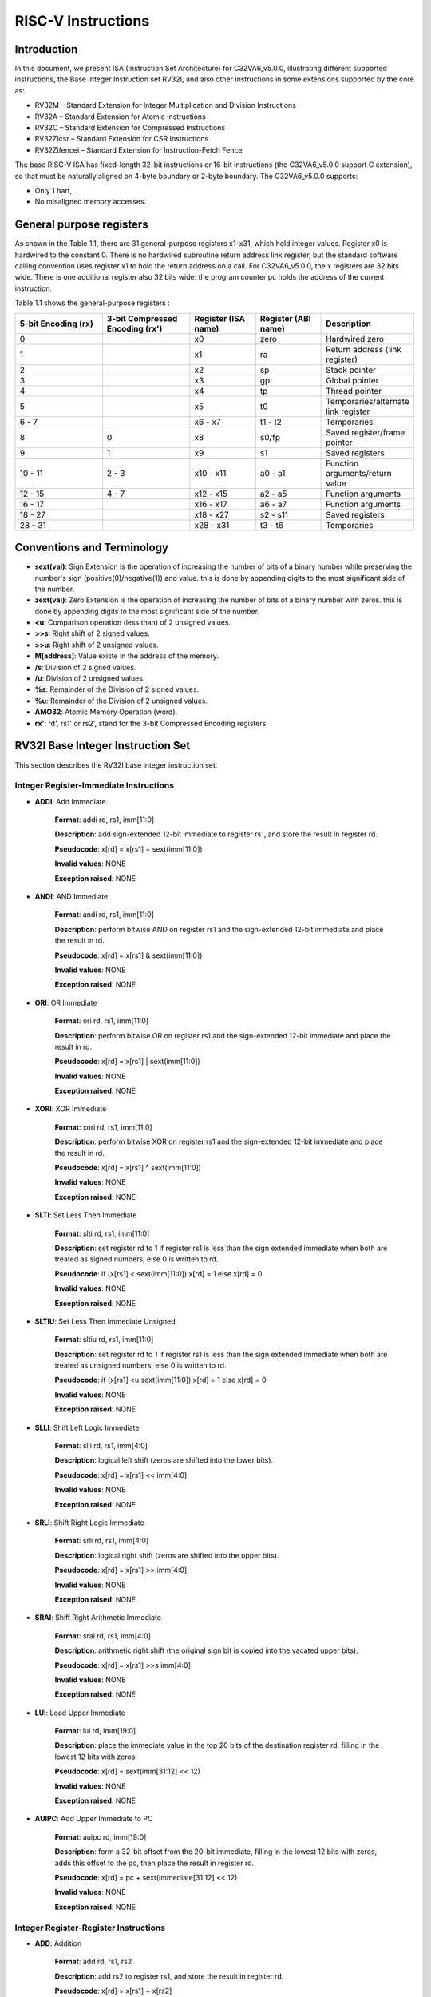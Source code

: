 ﻿..
   Copyright (c) 2023 OpenHW Group
   Copyright (c) 2023 Thales DIS design services SAS

   SPDX-License-Identifier: Apache-2.0 WITH SHL-2.1

.. Level 1
   =======

   Level 2
   -------

   Level 3
   ~~~~~~~

   Level 4
   ^^^^^^^

.. _cva6_riscv_instructions:

RISC-V Instructions
===================

Introduction
------------------

In this document, we present ISA (Instruction Set Architecture) for C32VA6_v5.0.0, illustrating different supported instructions, the Base Integer Instruction set RV32I, and also other instructions in some extensions supported by the core as:

* RV32M        – Standard Extension for Integer Multiplication and Division Instructions
* RV32A        – Standard Extension for Atomic Instructions
* RV32C        – Standard Extension for Compressed Instructions
* RV32Zicsr    – Standard Extension for CSR Instructions
* RV32Zifencei – Standard Extension for Instruction-Fetch Fence

The base RISC-V ISA has fixed-length 32-bit instructions or 16-bit instructions (the C32VA6_v5.0.0 support C extension), so that must be naturally aligned on 4-byte boundary or 2-byte boundary.
The C32VA6_v5.0.0 supports:

* Only 1 hart,
* No misaligned memory accesses.

General purpose registers
--------------------------

As shown in the Table 1.1, there are 31 general-purpose registers x1–x31, which hold integer values. Register x0 is hardwired to the constant 0. There is no hardwired subroutine return address link register, but the standard software calling convention uses register x1 to hold the return address on a call. For C32VA6_v5.0.0, the x registers are 32 bits wide. There is one additional register also 32 bits wide: the program counter pc holds the address of the current instruction.

Table 1.1 shows the general-purpose registers :

.. list-table::
   :widths: 20 20 15 15 20
   :header-rows: 1

   * - **5-bit Encoding (rx)**
     - **3-bit Compressed Encoding (rx')**
     - **Register (ISA name)**
     - **Register (ABI name)**
     - **Description**
   * - 0
     -
     - x0
     - zero
     - Hardwired zero
   * - 1
     -
     - x1
     - ra
     - Return address (link register)
   * - 2
     -
     - x2
     - sp
     - Stack pointer
   * - 3
     -
     - x3
     - gp
     - Global pointer
   * - 4
     -
     - x4
     - tp
     - Thread pointer
   * - 5
     -
     - x5
     - t0
     - Temporaries/alternate link register
   * - 6 - 7
     -
     - x6 - x7
     - t1 - t2
     - Temporaries
   * - 8
     - 0
     - x8
     - s0/fp
     - Saved register/frame pointer
   * - 9
     - 1
     - x9
     - s1
     - Saved registers
   * - 10 - 11
     - 2 - 3
     - x10 - x11
     - a0 - a1
     - Function arguments/return value
   * - 12 - 15
     - 4 - 7
     - x12 - x15
     - a2 - a5
     - Function arguments
   * - 16 - 17
     -
     - x16 - x17
     - a6 - a7
     - Function arguments
   * - 18 - 27
     -
     - x18 - x27
     - s2 - s11
     - Saved registers
   * - 28 - 31
     -
     - x28 - x31
     - t3 - t6
     - Temporaries

Conventions and Terminology
-----------------------------

- **sext(val)**: Sign Extension is the operation of increasing the number of bits of a binary number while preserving the number's sign (positive(0)/negative(1)) and value. this is done by appending digits to the most significant side of the number.

- **zext(val)**: Zero Extension is the operation of increasing the number of bits of a binary number with zeros. this is done by appending digits to the most significant side of the number.

- **<u**: Comparison operation (less than) of 2 unsigned values.

- **>>s**: Right shift of 2 signed values.

- **>>u**: Right shift of 2 unsigned values.

- **M[address]**: Value existe in the address of the memory.

- **/s**: Division of 2 signed values.

- **/u**: Division of 2 unsigned values.

- **%s**: Remainder of the Division of 2 signed values.

- **%u**: Remainder of the Division of 2 unsigned values.

- **AMO32**: Atomic Memory Operation (word).

- **rx'**: rd', rs1' or rs2', stand for the 3-bit Compressed Encoding registers.

RV32I Base Integer Instruction Set
-----------------------------------

This section describes the RV32I base integer instruction set.

Integer Register-Immediate Instructions
^^^^^^^^^^^^^^^^^^^^^^^^^^^^^^^^^^^^^^^^

- **ADDI**: Add Immediate

    **Format**: addi rd, rs1, imm[11:0]

    **Description**: add sign-extended 12-bit immediate to register rs1, and store the result in register rd.

    **Pseudocode**: x[rd] = x[rs1] + sext(imm[11:0])

    **Invalid values**: NONE

    **Exception raised**: NONE

- **ANDI**: AND Immediate

    **Format**: andi rd, rs1, imm[11:0]

    **Description**: perform bitwise AND on register rs1 and the sign-extended 12-bit immediate and place the result in rd.

    **Pseudocode**: x[rd] = x[rs1] & sext(imm[11:0])

    **Invalid values**: NONE

    **Exception raised**: NONE

- **ORI**: OR Immediate

    **Format**: ori rd, rs1, imm[11:0]

    **Description**: perform bitwise OR on register rs1 and the sign-extended 12-bit immediate and place the result in rd.

    **Pseudocode**: x[rd] = x[rs1] | sext(imm[11:0])

    **Invalid values**: NONE

    **Exception raised**: NONE

- **XORI**: XOR Immediate

    **Format**: xori rd, rs1, imm[11:0]

    **Description**: perform bitwise XOR on register rs1 and the sign-extended 12-bit immediate and place the result in rd.

    **Pseudocode**: x[rd] = x[rs1] ^ sext(imm[11:0])

    **Invalid values**: NONE

    **Exception raised**: NONE

- **SLTI**: Set Less Then Immediate

    **Format**: slti rd, rs1, imm[11:0]

    **Description**: set register rd to 1 if register rs1 is less than the sign extended immediate when both are treated as signed numbers, else 0 is written to rd.

    **Pseudocode**: if (x[rs1] < sext(imm[11:0]) x[rd] = 1 else x[rd] = 0

    **Invalid values**: NONE

    **Exception raised**: NONE

- **SLTIU**: Set Less Then Immediate Unsigned

    **Format**: sltiu rd, rs1, imm[11:0]

    **Description**: set register rd to 1 if register rs1 is less than the sign extended immediate when both are treated as unsigned numbers, else 0 is written to rd.

    **Pseudocode**: if (x[rs1] <u sext(imm[11:0]) x[rd] = 1 else x[rd] = 0

    **Invalid values**: NONE

    **Exception raised**: NONE

- **SLLI**: Shift Left Logic Immediate

    **Format**: slli rd, rs1, imm[4:0]

    **Description**: logical left shift (zeros are shifted into the lower bits).

    **Pseudocode**: x[rd] = x[rs1] << imm[4:0]

    **Invalid values**: NONE

    **Exception raised**: NONE

- **SRLI**: Shift Right Logic Immediate

    **Format**: srli rd, rs1, imm[4:0]

    **Description**: logical right shift (zeros are shifted into the upper bits).

    **Pseudocode**: x[rd] = x[rs1] >> imm[4:0]

    **Invalid values**: NONE

    **Exception raised**: NONE

- **SRAI**: Shift Right Arithmetic Immediate

    **Format**: srai rd, rs1, imm[4:0]

    **Description**: arithmetic right shift (the original sign bit is copied into the vacated upper bits).

    **Pseudocode**: x[rd] = x[rs1] >>s imm[4:0]

    **Invalid values**: NONE

    **Exception raised**: NONE

- **LUI**: Load Upper Immediate

    **Format**: lui rd, imm[19:0]

    **Description**: place the immediate value in the top 20 bits of the destination register rd, filling in the lowest 12 bits with zeros.

    **Pseudocode**: x[rd] = sext(imm[31:12] << 12)

    **Invalid values**: NONE

    **Exception raised**: NONE

- **AUIPC**: Add Upper Immediate to PC

    **Format**: auipc rd, imm[19:0]

    **Description**: form a 32-bit offset from the 20-bit immediate, filling in the lowest 12 bits with zeros, adds this offset to the pc, then place the result in register rd.

    **Pseudocode**: x[rd] = pc + sext(immediate[31:12] << 12)

    **Invalid values**: NONE

    **Exception raised**: NONE

Integer Register-Register Instructions
^^^^^^^^^^^^^^^^^^^^^^^^^^^^^^^^^^^^^^^

- **ADD**: Addition

    **Format**: add rd, rs1, rs2

    **Description**: add rs2 to register rs1, and store the result in register rd.

    **Pseudocode**: x[rd] = x[rs1] + x[rs2]

    **Invalid values**: NONE

    **Exception raised**: NONE

- **SUB**: Subtraction

    **Format**: sub rd, rs1, rs2

    **Description**: subtract rs2 from register rs1, and store the result in register rd.

    **Pseudocode**: x[rd] = x[rs1] - x[rs2]

    **Invalid values**: NONE

    **Exception raised**: NONE

- **AND**: AND logical operator

    **Format**: and rd, rs1, rs2

    **Description**: perform bitwise AND on register rs1 and rs2 and place the result in rd.

    **Pseudocode**: x[rd] = x[rs1] & x[rs2]

    **Invalid values**: NONE

    **Exception raised**: NONE

- **OR**: OR logical operator

    **Format**: or rd, rs1, rs2

    **Description**: perform bitwise OR on register rs1 and rs2 and place the result in rd.

    **Pseudocode**: x[rd] = x[rs1] | x[rs2]

    **Invalid values**: NONE

    **Exception raised**: NONE

- **XOR**: XOR logical operator

    **Format**: xor rd, rs1, rs2

    **Description**: perform bitwise XOR on register rs1 and rs2 and place the result in rd.

    **Pseudocode**: x[rd] = x[rs1] ^ x[rs2]

    **Invalid values**: NONE

    **Exception raised**: NONE

- **SLT**: Set Less Then

    **Format**: slt rd, rs1, rs2

    **Description**: set register rd to 1 if register rs1 is less than rs2 when both are treated as signed numbers, else 0 is written to rd.

    **Pseudocode**: if (x[rs1] < x[rs2]) x[rd] = 1 else x[rd] = 0

    **Invalid values**: NONE

    **Exception raised**: NONE

- **SLTU**: Set Less Then Unsigned

    **Format**: sltu rd, rs1, rs2

    **Description**: set register rd to 1 if register rs1 is less than rs2 when both are treated as unsigned numbers, else 0 is written to rd.

    **Pseudocode**: if (x[rs1] <u x[rs2]) x[rd] = 1 else x[rd] = 0

    **Invalid values**: NONE

    **Exception raised**: NONE

- **SLL**: Shift Left Logic

    **Format**: sll rd, rs1, rs2

    **Description**: logical left shift (zeros are shifted into the lower bits).

    **Pseudocode**: x[rd] = x[rs1] << x[rs2]

    **Invalid values**: NONE

    **Exception raised**: NONE

- **SRL**: Shift Right Logic

    **Format**: srl rd, rs1, rs2

    **Description**: logical right shift (zeros are shifted into the upper bits).

    **Pseudocode**: x[rd] = x[rs1] >> x[rs2]

    **Invalid values**: NONE

    **Exception raised**: NONE

- **SRA**: Shift Right Arithmetic

    **Format**: sra rd, rs1, rs2

    **Description**: arithmetic right shift (the original sign bit is copied into the vacated upper bits).

    **Pseudocode**: x[rd] = x[rs1] >>s x[rs2]

    **Invalid values**: NONE

    **Exception raised**: NONE

Control Transfer Instructions
^^^^^^^^^^^^^^^^^^^^^^^^^^^^^^

**Unconditional Jumps**

- **JAL**: Jump and Link

    **Format**: jal rd, imm[20:1]

    **Description**: offset is sign-extended and added to the pc to form the jump target address (pc is calculated using signed arithmetic), then setting the least-significant bit of the result to zero, and store the address of instruction following the jump (pc+4) into register rd.

    **Pseudocode**: x[rd] = pc+4; pc += sext(imm[20:1])

    **Invalid values**: NONE

    **Exception raised**: jumps to an unaligned address (4-byte or 2-byte boundary) will usually raise an exception.

- **JALR**: Jump and Link Register

    **Format**: jalr rd, rs1, imm[11:0]

    **Description**: target address is obtained by adding the 12-bit signed immediate to the register rs1 (pc is calculated using signed arithmetic), then setting the least-significant bit of the result to zero, and store the address of instruction following the jump (pc+4) into register rd.

    **Pseudocode**: t = pc+4; pc = (x[rs1]+sext(imm[11:0]))&∼1 ; x[rd] = t

    **Invalid values**: NONE

    **Exception raised**: jumps to an unaligned address (4-byte or 2-byte boundary) will usually raise an exception.

**Conditional Branches**

- **BEQ**: Branch Equal

    **Format**: beq rs1, rs2, imm[12:1]

    **Description**: takes the branch (pc is calculated using signed arithmetic) if registers rs1 and rs2 are equal.

    **Invalid values**: NONE

    **Pseudocode**: if (x[rs1] == x[rs2]) pc += sext({imm[12:1], 1’b0}) else pc += 4

    **Exception raised**: no instruction fetch misaligned exception is generated for a conditional branch that is not taken. An Instruction address misaligned exception is raised if the target address is not aligned on 4-byte or 2-byte boundary, because the core supports compressed instructions.

- **BNE**: Branch Not Equal

    **Format**: bne rs1, rs2, imm[12:1]

    **Description**: takes the branch (pc is calculated using signed arithmetic) if registers rs1 and rs2 are not equal.

    **Invalid values**: NONE

    **Pseudocode**: if (x[rs1] != x[rs2]) pc += sext({imm[12:1], 1’b0}) else pc += 4

    **Exception raised**: no instruction fetch misaligned exception is generated for a conditional branch that is not taken. An Instruction address misaligned exception is raised if the target address is not aligned on 4-byte or 2-byte boundary, because the core supports compressed instructions.

- **BLT**: Branch Less Than

    **Format**: blt rs1, rs2, imm[12:1]

    **Description**: takes the branch (pc is calculated using signed arithmetic) if registers rs1 less than rs2 (using signed comparison).

    **Invalid values**: NONE

    **Pseudocode**: if (x[rs1] < x[rs2]) pc += sext({imm[12:1], 1’b0}) else pc += 4

    **Exception raised**: no instruction fetch misaligned exception is generated for a conditional branch that is not taken. An Instruction address misaligned exception is raised if the target address is not aligned on 4-byte or 2-byte boundary, because the core supports compressed instructions.

- **BLTU**: Branch Less Than Unsigned

    **Format**: bltu rs1, rs2, imm[12:1]

    **Description**: takes the branch (pc is calculated using signed arithmetic) if registers rs1 less than rs2 (using unsigned comparison).

    **Invalid values**: NONE

    **Pseudocode**: if (x[rs1] <u x[rs2]) pc += sext({imm[12:1], 1’b0}) else pc += 4

    **Exception raised**: no instruction fetch misaligned exception is generated for a conditional branch that is not taken. An Instruction address misaligned exception is raised if the target address is not aligned on 4-byte or 2-byte boundary, because the core supports compressed instructions.

- **BGE**: Branch Greater or Equal

    **Format**: bge rs1, rs2, imm[12:1]

    **Description**: takes the branch (pc is calculated using signed arithmetic) if registers rs1 is greater than or equal rs2 (using signed comparison).

    **Pseudocode**: if (x[rs1] >= x[rs2]) pc += sext({imm[12:1], 1’b0}) else pc += 4

    **Invalid values**: NONE

    **Exception raised**: no instruction fetch misaligned exception is generated for a conditional branch that is not taken. An Instruction address misaligned exception is raised if the target address is not aligned on 4-byte or 2-byte boundary, because the core supports compressed instructions.

- **BGEU**: Branch Greater or Equal Unsigned

    **Format**: bgeu rs1, rs2, imm[12:1]

    **Description**: takes the branch (pc is calculated using signed arithmetic) if registers rs1 is greater than or equal rs2 (using unsigned comparison).

    **Invalid values**: NONE

    **Pseudocode**: if (x[rs1] >=u x[rs2]) pc += sext({imm[12:1], 1’b0}) else pc += 4

    **Exception raised**: no instruction fetch misaligned exception is generated for a conditional branch that is not taken. An Instruction address misaligned exception is raised if the target address is not aligned on 4-byte or 2-byte boundary, because the core supports compressed instructions.

Load and Store Instructions
^^^^^^^^^^^^^^^^^^^^^^^^^^^^^^

- **LB**: Load Byte

    **Format**: lb rd, imm(rs1)

    **Description**: loads a 8-bit value from memory, then sign-extends to 32-bit before storing in rd (rd is calculated using signed arithmetic), the effective address is obtained by adding register rs1 to the sign-extended 12-bit offset.

    **Pseudocode**: x[rd] = sext(M[x[rs1] + sext(imm[11:0])][7:0])

    **Invalid values**: NONE

    **Exception raised**: loads with a destination of x0 must still raise any exceptions and action any other side effects even though the load value is discarded.

- **LH**: Load Halfword

    **Format**: lh rd, imm(rs1)

    **Description**: loads a 16-bit value from memory, then sign-extends to 32-bit before storing in rd (rd is calculated using signed arithmetic), the effective address is obtained by adding register rs1 to the sign-extended 12-bit offset.

    **Pseudocode**: x[rd] = sext(M[x[rs1] + sext(imm[11:0])][15:0])

    **Invalid values**: NONE

    **Exception raised**: loads with a destination of x0 must still raise any exceptions and action any other side effects even though the load value is discarded, also an exception is raised if the memory address isn't aligned (2-byte boundary).

- **LW**: Load Word

    **Format**: lw rd, imm(rs1)

    **Description**: loads a 32-bit value from memory, then storing in rd (rd is calculated using signed arithmetic). The effective address is obtained by adding register rs1 to the sign-extended 12-bit offset.

    **Invalid values**: NONE

    **Pseudocode**: x[rd] = sext(M[x[rs1] + sext(imm[11:0])][31:0])

    **Exception raised**: loads with a destination of x0 must still raise any exceptions and action any other side effects even though the load value is discarded, also an exception is raised if the memory address isn't aligned (4-byte boundary).

- **LBU**: Load Byte Unsigned

    **Format**: lbu rd, imm(rs1)

    **Description**: loads a 8-bit value from memory, then zero-extends to 32-bit before storing in rd (rd is calculated using unsigned arithmetic), the effective address is obtained by adding register rs1 to the sign-extended 12-bit offset.

    **Pseudocode**: x[rd] = zext(M[x[rs1] + sext(imm[11:0])][7:0])

    **Invalid values**: NONE

    **Exception raised**: loads with a destination of x0 must still raise any exceptions and action any other side effects even though the load value is discarded.

- **LHU**: Load Halfword Unsigned

    **Format**: lhu rd, imm(rs1)

    **Description**: loads a 16-bit value from memory, then zero-extends to 32-bit before storing in rd (rd is calculated using unsigned arithmetic), the effective address is obtained by adding register rs1 to the sign-extended 12-bit offset.

    **Pseudocode**: x[rd] = zext(M[x[rs1] + sext(imm[11:0])][15:0])

    **Invalid values**: NONE

    **Exception raised**: loads with a destination of x0 must still raise any exceptions and action any other side effects even though the load value is discarded, also an exception is raised if the memory address isn't aligned (2-byte boundary).

- **SB**: Store Byte

    **Format**: sb rs2, imm(rs1)

    **Description**: stores a 8-bit value from the low bits of register rs2 to memory, the effective address is obtained by adding register rs1 to the sign-extended 12-bit offset.

    **Pseudocode**: M[x[rs1] + sext(imm[11:0])][7:0] = x[rs2][7:0]

    **Invalid values**: NONE

    **Exception raised**: NONE

- **SH**: Store Halfword

    **Format**: sh rs2, imm(rs1)

    **Description**: stores a 16-bit value from the low bits of register rs2 to memory, the effective address is obtained by adding register rs1 to the sign-extended 12-bit offset.

    **Pseudocode**: M[x[rs1] + sext(imm[11:0])][15:0] = x[rs2][15:0]

    **Invalid values**: NONE

    **Exception raised**: an exception is raised if the memory address isn't aligned (2-byte boundary).

- **SW**: Store Word

    **Format**: sw rs2, imm(rs1)

    **Description**: stores a 32-bit value from register rs2 to memory, the effective address is obtained by adding register rs1 to the sign-extended 12-bit offset.

    **Pseudocode**: M[x[rs1] + sext(imm[11:0])][31:0] = x[rs2][31:0]

    **Invalid values**: NONE

    **Exception raised**: an exception is raised if the memory address isn't aligned (4-byte boundary).

Memory Ordering
^^^^^^^^^^^^^^^^^^

- **FENCE**: Fence Instruction

    **Format**: fence pre, succ

    **Description**: order device I/O and memory accesses as viewed by other RISC-V harts and external devices or coprocessors. Any combination of device input (I), device output (O), memory reads (R), and memory writes (W) may be ordered with respect to any combination of the same. Informally, no other RISC-V hart or external device can observe any operation in the successor set following a FENCE before any operation in the predecessor set preceding the FENCE, as the core support 1 hart, the fence instruction has no effect so we can considerate it as a nop instruction.

    **Pseudocode**: No operation (nop)

    **Invalid values**: NONE

    **Exception raised**: NONE

Environment Call and Breakpoints
^^^^^^^^^^^^^^^^^^^^^^^^^^^^^^^^^

- **ECALL**: Environment Call

    **Format**: ecall

    **Description**: make a request to the supporting execution environment, which is usually an operating system. The ABI for the system will define how parameters for the environment request are passed, but usually these will be in defined locations in the integer register file.

    **Pseudocode**: RaiseException(EnvironmentCall)

    **Invalid values**: NONE

    **Exception raised**: Raise an Environment Call exception.

- **EBREAK**:Environment Break

    **Format**: ebreak

    **Description**: cause control to be transferred back to a debugging environment.

    **Pseudocode**: RaiseException(Breakpoint)

    **Invalid values**: NONE

    **Exception raised**: Raise a Breakpoint exception.

RV32M Multiplication and Division Instructions
------------------------------------------------------

This chapter describes the standard integer multiplication and division instruction extension, which
is named “M” and contains instructions that multiply or divide values held in two integer registers.

Multiplication Operations
^^^^^^^^^^^^^^^^^^^^^^^^^^^^^^^^^

- **MUL**: Multiplication

    **Format**: mul rd, rs1, rs2

    **Description**: performs a 32-bit × 32-bit multiplication and places the lower 32 bits in the destination register (Both rs1 and rs2 treated as signed numbers).

    **Pseudocode**: x[rd] = x[rs1] * x[rs2]

    **Invalid values**: NONE

    **Exception raised**: NONE

- **MULH**: Multiplication Higher

    **Format**: mulh rd, rs1, rs2

    **Description**: performs a 32-bit × 32-bit multiplication and places the upper 32 bits in the destination register of the 64-bit product (Both rs1 and rs2 treated as signed numbers).

    **Pseudocode**: x[rd] = (x[rs1] s*s x[rs2]) >>s 32

    **Invalid values**: NONE

    **Exception raised**: NONE

- **MULHU**: Multiplication Higher Unsigned

    **Format**: mulhu rd, rs1, rs2

    **Description**: performs a 32-bit × 32-bit multiplication and places the upper 32 bits in the destination register of the 64-bit product (Both rs1 and rs2 treated as unsigned numbers).

    **Pseudocode**: x[rd] = (x[rs1] u*u x[rs2]) >>u 32

    **Invalid values**: NONE

    **Exception raised**: NONE

- **MULHSU**: Multiplication Higher Signed Unsigned

    **Format**: mulhsu rd, rs1, rs2

    **Description**: performs a 32-bit × 32-bit multiplication and places the upper 32 bits in the destination register of the 64-bit product (rs1 treated as signed number, rs2 treated as unsigned number).

    **Pseudocode**: x[rd] = (x[rs1] s*u x[rs2]) >>s 32

    **Invalid values**: NONE

    **Exception raised**: NONE

Division Operations
^^^^^^^^^^^^^^^^^^^^^^^^^^^^^^^^^

- **DIV**: Division

    **Format**: div rd, rs1, rs2

    **Description**: perform signed integer division of 32 bits by 32 bits (rounding towards zero).

    **Pseudocode**: x[rd] = x[rs1] /s x[rs2]

    **Invalid values**: NONE

    **Exception raised**: NONE

- **DIVU**: Division Unsigned

    **Format**: divu rd, rs1, rs2

    **Description**: perform unsigned integer division of 32 bits by 32 bits (rounding towards zero).

    **Pseudocode**: x[rd] = x[rs1] /u x[rs2]

    **Invalid values**: NONE

    **Exception raised**: NONE

- **REM**: Remain

    **Format**: rem rd, rs1, rs2

    **Description**: provide the remainder of the corresponding division operation DIV (the sign of rd equals the sign of rs1).

    **Pseudocode**: x[rd] = x[rs1] %s x[rs2]

    **Invalid values**: NONE

    **Exception raised**: NONE

- **REMU**: Remain Unsigned

    **Format**: rem rd, rs1, rs2

    **Description**: provide the remainder of the corresponding division operation DIVU.

    **Pseudocode**: x[rd] = x[rs1] %u x[rs2]

    **Invalid values**: NONE

    **Exception raised**: NONE


RV32A Atomic Instructions
--------------------------------

The standard atomic instruction extension is denoted by instruction subset name “A”, and contains instructions that atomically read-modify-write memory to support synchronization between
multiple RISC-V harts running in the same memory space. The two forms of atomic instruction
provided are load-reserved/store-conditional instructions and atomic fetch-and-op memory instructions. Both types of atomic instruction support various memory consistency orderings including
unordered, acquire, release, and sequentially consistent semantics.

Load-Reserved/Store-Conditional Instructions
^^^^^^^^^^^^^^^^^^^^^^^^^^^^^^^^^^^^^^^^^^^^^

- **LR.W**: Load-Reserved Word

    **Format**: lr.w rd, (rs1)

    **Description**: LR loads a word from the address in rs1, places the sign-extended value in rd, and registers a reservation on the memory address.

    **Pseudocode**: x[rd] = LoadReserved32(M[x[rs1]])

    **Invalid values**: NONE

    **Exception raised**: If the address is not naturally aligned (4-byte boundary), a Load/AMO address misaligned exception will be generated.

- **SC.W**: Store-Conditional Word

    **Format**: sc.w rd, rs2, (rs1)

    **Description**: SC writes a word in rs2 to the address in rs1, provided a valid reservation still exists on that address. SC writes zero to rd on success or a nonzero code on failure.

    **Pseudocode**: x[rd] = StoreConditional32(M[x[rs1]], x[rs2])

    **Invalid values**: NONE

    **Exception raised**: If the address is not naturally aligned (4-byte boundary), a Store/AMO address misaligned exception will be generated.

Atomic Memory Operations
^^^^^^^^^^^^^^^^^^^^^^^^^^

- **AMOADD.W**: Atomic Memory Operation: Add Word

    **Format**: amoadd.w rd, rs2, (rs1)

    **Description**: AMOADD.W atomically loads a data value from the address in rs1, places the value into register rd, then adds the loaded value and the original value in rs2, then stores the result back to the address in rs1.

    **Pseudocode**: x[rd] = AMO32(M[x[rs1]] + x[rs2])

    **Invalid values**: NONE

    **Exception raised**: If the address is not naturally aligned (4-byte boundary), a misaligned address exception will be generated.

- **AMOAND.W**: Atomic Memory Operation: And Word

    **Format**: amoand.w rd, rs2, (rs1)

    **Description**: AMOAND.W atomically loads a data value from the address in rs1, places the value into register rd, then performs an AND between the loaded value and the original value in rs2, then stores the result back to the address in rs1.

    **Pseudocode**: x[rd] = AMO32(M[x[rs1]] & x[rs2])

    **Invalid values**: NONE

    **Exception raised**: If the address is not naturally aligned (4-byte boundary), a misaligned address exception will be generated.

- **AMOOR.W**: Atomic Memory Operation: Or Word

    **Format**: amoor.w rd, rs2, (rs1)

    **Description**: AMOOR.W atomically loads a data value from the address in rs1, places the value into register rd, then performs an OR between the loaded value and the original value in rs2, then stores the result back to the address in rs1.

    **Pseudocode**: x[rd] = AMO32(M[x[rs1]] | x[rs2])

    **Invalid values**: NONE

    **Exception raised**: If the address is not naturally aligned (4-byte boundary), a misaligned address exception will be generated.

- **AMOXOR.W**: Atomic Memory Operation: Xor Word

    **Format**: amoxor.w rd, rs2, (rs1)

    **Description**: AMOXOR.W atomically loads a data value from the address in rs1, places the value into register rd, then performs a XOR between the loaded value and the original value in rs2, then stores the result back to the address in rs1.

    **Pseudocode**: x[rd] = AMO32(M[x[rs1]] ^ x[rs2])

    **Invalid values**: NONE

    **Exception raised**: If the address is not naturally aligned (4-byte boundary), a misaligned address exception will be generated.

- **AMOSWAP.W**: Atomic Memory Operation: Swap Word

    **Format**: amoswap.w rd, rs2, (rs1)

    **Description**: AMOSWAP.W atomically loads a data value from the address in rs1, places the value into register rd, then performs a SWAP between the loaded value and the original value in rs2, then stores the result back to the address in rs1.

    **Pseudocode**: x[rd] = AMO32(M[x[rs1]] SWAP x[rs2])

    **Invalid values**: NONE

    **Exception raised**: If the address is not naturally aligned (4-byte boundary), a misaligned address exception will be generated.

- **AMOMIN.W**: Atomic Memory Operation: Minimum Word

    **Format**: amomin.d rd, rs2, (rs1)

    **Description**: AMOMIN.W atomically loads a data value from the address in rs1, places the value into register rd, then choses the minimum between the loaded value and the original value in rs2, then stores the result back to the address in rs1.

    **Pseudocode**: x[rd] = AMO32(M[x[rs1]] MIN x[rs2])

    **Invalid values**: NONE

    **Exception raised**: If the address is not naturally aligned (4-byte boundary), a misaligned address exception will be generated.

- **AMOMINU.W**: Atomic Memory Operation: Minimum Word, Unsigned

    **Format**: amominu.d rd, rs2, (rs1)

    **Description**: AMOMINU.W atomically loads a data value from the address in rs1, places the value into register rd, then choses the minimum (the values treated as unsigned) between the loaded value and the original value in rs2, then stores the result back to the address in rs1.

    **Pseudocode**: x[rd] = AMO32(M[x[rs1]] MINU x[rs2])

    **Invalid values**: NONE

    **Exception raised**: If the address is not naturally aligned (4-byte boundary), a misaligned address exception will be generated.

- **AMOMAX.W**: Atomic Memory Operation: Maximum Word, Unsigned

    **Format**: amomax.d rd, rs2, (rs1)

    **Description**: AMOMAX.W atomically loads a data value from the address in rs1, places the value into register rd, then choses the maximum between the loaded value and the original value in rs2, then stores the result back to the address in rs1.

    **Pseudocode**: x[rd] = AMO32(M[x[rs1]] MAX x[rs2])

    **Invalid values**: NONE

    **Exception raised**: If the address is not naturally aligned (4-byte boundary), a misaligned address exception will be generated.

- **AMOMAXU.W**: Atomic Memory Operation: Maximum Word, Unsigned

    **Format**: amomaxu.d rd, rs2, (rs1)

    **Description**: AMOMAXU.W atomically loads a data value from the address in rs1, places the value into register rd, then choses the maximum (the values treated as unsigned) between the loaded value and the original value in rs2, then stores the result back to the address in rs1.

    **Pseudocode**: x[rd] = AMO32(M[x[rs1]] MAXU x[rs2])

    **Invalid values**: NONE

    **Exception raised**: If the address is not naturally aligned (4-byte boundary), a misaligned address exception will be generated.

RV32C Compressed Instructions
--------------------------------

RVC uses a simple compression scheme that offers shorter 16-bit versions of common 32-bit RISC-V
instructions when:

    • the immediate or address offset is small;
    • one of the registers is the zero register (x0), the ABI link register (x1), or the ABI stack pointer (x2);
    • the destination register and the first source register are identical;
    • the registers used are the 8 most popular ones.

The C extension is compatible with all other standard instruction extensions. The C extension
allows 16-bit instructions to be freely intermixed with 32-bit instructions, with the latter now able
to start on any 16-bit boundary. With the addition of the C extension, JAL and JALR instructions
will no longer raise an instruction misaligned exception.

Integer Computational Instructions
^^^^^^^^^^^^^^^^^^^^^^^^^^^^^^^^^^^^

- **C.LI**: Compressed Load Immediate

    **Format**: c.li rd, imm[5:0]

    **Description**: loads the sign-extended 6-bit immediate, imm, into register rd.

    **Pseudocode**: x[rd] = sext(imm[5:0])

    **Invalid values**: rd = x0

    **Exception raised**: NONE

- **C.LUI**: Compressed Load Upper Immediate

    **Format**: c.lui rd, nzimm[17:12]

    **Description**: loads the non-zero 6-bit immediate field into bits 17–12 of the destination register, clears the bottom 12 bits, and sign-extends bit 17 into all higher bits of the destination.

    **Pseudocode**: x[rd] = sext(nzimm[17:12] << 12)

    **Invalid values**: rd = x0 & rd = x2 & nzimm = 0

    **Exception raised**: NONE

- **C.ADDI**: Compressed Addition Immediate

    **Format**: c.addi rd, nzimm[5:0]

    **Description**: adds the non-zero sign-extended 6-bit immediate to the value in register rd then writes the result to rd.

    **Pseudocode**: x[rd] = x[rd] + sext(nzimm[5:0])

    **Invalid values**: rd = x0 & nzimm = 0

    **Exception raised**: NONE

- **C.ADDI16SP**: Addition Immediate Scaled by 16, to Stack Pointer

    **Format**: c.addi16sp nzimm[9:4]

    **Description**: adds the non-zero sign-extended 6-bit immediate to the value in the stack pointer (sp=x2), where the immediate is scaled to represent multiples of 16 in the range (-512,496). C.ADDI16SP is used to adjust the stack pointer in procedure prologues and epilogues. C.ADDI16SP shares the opcode with C.LUI, but has a destination field of x2.

    **Pseudocode**: x[2] = x[2] + sext(nzimm[9:4])

    **Invalid values**: rd != x2 & nzimm = 0

    **Exception raised**: NONE

- **C.ADDI4SPN**: Addition Immediate Scaled by 4, to Stack Pointer

    **Format**: c.addi4spn nzimm[9:2]

    **Description**: adds a zero-extended non-zero immediate, scaled by 4, to the stack pointer, x2, and writes the result to rd'. This instruction is used to generate pointers to stack-allocated variables.

    **Pseudocode**: x[8 + rd'] = x[2] + zext(nzimm[9:2])

    **Invalid values**: nzimm = 0

    **Exception raised**: NONE

- **C.SLLI**: Compressed Shift Left Logic Immediate

    **Format**: c.slli rd, uimm[5:0]

    **Description**: performs a logical left shift (zeros are shifted into the lower bits).

    **Pseudocode**: x[rd] = x[rd] << uimm[5:0]

    **Invalid values**: rd = x0 & uimm[5] = 0

    **Exception raised**: NONE

- **C.SRLI**: Compressed Shift Right Logic Immediate

    **Format**: c.srli rd', uimm[5:0]

    **Description**: performs a logical right shift (zeros are shifted into the upper bits).

    **Pseudocode**: x[8 + rd'] = x[8 + rd'] >> uimm[5:0]

    **Invalid values**: uimm[5] = 0

    **Exception raised**: NONE

- **C.SRAI**: Compressed Shift Right Arithmetic Immediate

    **Format**: c.srai rd', uimm[5:0]

    **Description**: performs an arithmetic right shift (sign bits are shifted into the upper bits).

    **Pseudocode**: x[8 + rd'] = x[8 + rd'] >>s uimm[5:0]

    **Invalid values**: uimm[5] = 0

    **Exception raised**: NONE

- **C.ANDI**: Compressed AND Immediate

    **Format**: c.andi rd', imm[5:0]

    **Description**: computes the bitwise AND of the value in register rd', and the sign-extended 6-bit immediate, then writes the result to rd'.

    **Pseudocode**: x[8 + rd'] = x[8 + rd'] & sext(imm[5:0])

    **Invalid values**: NONE

    **Exception raised**: NONE

- **C.ADD**: Compressed Addition

    **Format**: c.add rd, rs2

    **Description**: adds the values in registers rd and rs2 and writes the result to register rd.

    **Pseudocode**: x[rd] = x[rd] + x[rs2]

    **Invalid values**: rd = x0 & rs2 = x0

    **Exception raised**: NONE

- **C.MV**: Move

    **Format**: c.mv rd, rs2

    **Description**: copies the value in register rs2 into register rd.

    **Pseudocode**: x[rd] = x[rs2]

    **Invalid values**: rd = x0 & rs2 = x0

    **Exception raised**: NONE

- **C.AND**: Compressed AND

    **Format**: c.and rd', rs2'

    **Description**: computes the bitwise AND of of the value in register rd', and register rs2', then writes the result to rd'.

    **Pseudocode**: x[8 + rd'] = x[8 + rd'] & x[8 + rs2']

    **Invalid values**: NONE

    **Exception raised**: NONE

- **C.OR**: Compressed OR

    **Format**: c.or rd', rs2'

    **Description**: computes the bitwise OR of of the value in register rd', and register rs2', then writes the result to rd'.

    **Pseudocode**: x[8 + rd'] = x[8 + rd'] | x[8 + rs2']

    **Invalid values**: NONE

    **Exception raised**: NONE

- **C.XOR**: Compressed XOR

    **Format**: c.and rd', rs2'

    **Description**: computes the bitwise XOR of of the value in register rd', and register rs2', then writes the result to rd'.

    **Pseudocode**: x[8 + rd'] = x[8 + rd'] ^ x[8 + rs2']

    **Invalid values**: NONE

    **Exception raised**: NONE

- **C.SUB**: Compressed Subtraction

    **Format**: c.sub rd', rs2'

    **Description**: subtracts the value in registers rs2' from value in rd' and writes the result to register rd'.

    **Pseudocode**: x[8 + rd'] = x[8 + rd'] - x[8 + rs2']

    **Invalid values**: NONE

    **Exception raised**: NONE

- **C.EBREAK**: Compressed Ebreak

    **Format**: c.ebreak

    **Description**: cause control to be transferred back to the debugging environment.

    **Pseudocode**: RaiseException(Breakpoint)

    **Invalid values**: NONE

    **Exception raised**: Raise a Breakpoint exception.

Control Transfer Instructions
^^^^^^^^^^^^^^^^^^^^^^^^^^^^^^^^^^^^

- **C.J**: Compressed Jump

    **Format**: c.j imm[11:1]

    **Description**: performs an unconditional control transfer. The offset is sign-extended and added to the pc to form the jump target address.

    **Pseudocode**: pc += sext(imm[11:1])

    **Invalid values**: NONE

    **Exception raised**: jumps to an unaligned address (4-byte or 2-byte boundary) will usually raise an exception.

- **C.JAL**: Compressed Jump and Link

    **Format**: c.jal imm[11:1]

    **Description**: performs the same operation as C.J, but additionally writes the address of the instruction following the jump (pc+2) to the link register, x1.

    **Pseudocode**: x[1] = pc+2; pc += sext(imm[11:1])

    **Invalid values**: NONE

    **Exception raised**: jumps to an unaligned address (4-byte or 2-byte boundary) will usually raise an exception.

- **C.JR**: Compressed Jump Register

    **Format**: c.jr rs1

    **Description**: performs an unconditional control transfer to the address in register rs1.

    **Pseudocode**: pc = x[rs1]

    **Invalid values**: rs1 = x0

    **Exception raised**: jumps to an unaligned address (4-byte or 2-byte boundary) will usually raise an exception.

- **C.JALR**: Compressed Jump and Link Register

    **Format**: c.jalr rs1

    **Description**: performs the same operation as C.JR, but additionally writes the address of the instruction following the jump (pc+2) to the link register, x1.

    **Pseudocode**: t = pc+2; pc = x[rs1]; x[1] = t

    **Invalid values**: rs1 = x0

    **Exception raised**: jumps to an unaligned address (4-byte or 2-byte boundary) will usually raise an exception.

- **C.BEQZ**: Branch if Equal Zero

    **Format**: c.beqz rs1', imm[8:1]

    **Description**: performs conditional control transfers. The offset is sign-extended and added to the pc to form the branch target address. C.BEQZ takes the branch if the value in register rs1' is zero.

    **Pseudocode**: if (x[8+rs1'] == 0) pc += sext(imm[8:1])

    **Invalid values**: NONE

    **Exception raised**: no instruction fetch misaligned exception is generated for a conditional branch that is not taken. An Instruction address misaligned exception is raised if the target address is not aligned on 4-byte or 2-byte boundary, because the core supports compressed instructions.

- **C.BNEZ**: Branch if Not Equal Zero

    **Format**: c.bnez rs1', imm[8:1]

    **Description**: performs conditional control transfers. The offset is sign-extended and added to the pc to form the branch target address. C.BEQZ takes the branch if the value in register rs1' isn't zero.

    **Pseudocode**: if (x[8+rs1'] != 0) pc += sext(imm[8:1])

    **Invalid values**: NONE

    **Exception raised**: no instruction fetch misaligned exception is generated for a conditional branch that is not taken. An Instruction address misaligned exception is raised if the target address is not aligned on 4-byte or 2-byte boundary, because the core supports compressed instructions.

Load and Store Instructions
^^^^^^^^^^^^^^^^^^^^^^^^^^^^^^^

- **C.LWSP**: Load Word Stack-Pointer

    **Format**: c.lwsp rd, uimm(x2)

    **Description**: loads a 32-bit value from memory into register rd. It computes an effective address by adding the zero-extended offset, scaled by 4, to the stack pointer, x2.

    **Pseudocode**: x[rd] = M[x[2] + zext(uimm[7:2])][31:0]

    **Invalid values**: rd = x0

    **Exception raised**: loads with a destination of x0 must still raise any exceptions, also an exception if the memory address isn't aligned (4-byte boundary).

- **C.SWSP**: Store Word Stack-Pointer

    **Format**: c.swsp rd, uimm(x2)

    **Description**: stores a 32-bit value in register rs2 to memory. It computes an effective address by adding the zero-extended offset, scaled by 4, to the stack pointer, x2.

    **Pseudocode**: M[x[2] + zext(uimm[7:2])][31:0] = x[rs2]

    **Invalid values**: NONE

    **Exception raised**: an exception raised if the memory address isn't aligned (4-byte boundary).

- **C.LW**: Compressed Load Word

    **Format**: c.lw rd', uimm(rs1')

    **Description**: loads a 32-bit value from memory into register rd'. It computes an effective address by adding the zero-extended offset, scaled by 4, to the base address in register rs1'.

    **Pseudocode**: x[8+rd'] = M[x[8+rs1'] + zext(uimm[6:2])][31:0])

    **Invalid values**: NONE

    **Exception raised**: an exception raised if the memory address isn't aligned (4-byte boundary).

- **C.SW**: Compressed Store Word

    **Format**: c.sw rs2', uimm(rs1')

    **Description**: stores a 32-bit value from memory into register rd'. It computes an effective address by adding the zero-extended offset, scaled by 4, to the base address in register rs1'.

    **Pseudocode**: M[x[8+rs1'] + zext(uimm[6:2])][31:0] = x[8+rs2']

    **Invalid values**: NONE

    **Exception raised**: an exception raised if the memory address isn't aligned (4-byte boundary).

RV32Zicsr Control and Status Register Instructions
---------------------------------------------------

All CSR instructions atomically read-modify-write a single CSR, whose CSR specifier is encoded in the 12-bit csr field of the instruction held in bits 31–20. The immediate forms use a 5-bit zero-extended immediate encoded in the rs1 field.

- **CSRRW**: Control and Status Register Read and Write

    **Format**: csrrw rd, csr, rs1

    **Description**: reads the old value of the CSR, zero-extends the value to 32 bits, then writes it to integer register rd, the initial value in rs1 is written to the CSR. If rd=x0, then the instruction shall not read the CSR and shall not cause any of the side-effects that might occur on a CSR read.

    **Pseudocode**: t = CSRs[csr]; CSRs[csr] = x[rs1]; x[rd] = t

    **Invalid values**: NONE

    **Exception raised**: attempts to access a non-existent CSR raise an illegal instruction exception, attempts to access a CSR without appropriate privilege level or to write a read-only register also raise illegal instruction exceptions.

- **CSRRS**: Control and Status Register Read and Set

    **Format**: csrrs rd, csr, rs1

    **Description**: reads the value of the CSR, zero-extends the value to 32 bits, and writes it to integer register rd, the initial value in integer register rs1 is treated as a bit mask that specifies bit positions to be set in the CSR. Any bit that is high in rs1 will cause the corresponding bit to be set in the CSR, if that CSR bit is writable. Other bits in the CSR are unaffected (though CSRs might have side effects when written), if rs1=x0, then the instruction will not write to the CSR at all, and so shall not cause any of the side effects that might otherwise occur on a CSR write, such as raising illegal instruction exceptions on accesses to read-only CSRs.

    **Pseudocode**: t = CSRs[csr]; CSRs[csr] = t | x[rs1]; x[rd] = t

    **Invalid values**: NONE

    **Exception raised**: attempts to access a non-existent CSR raise an illegal instruction exception, attempts to access a CSR without appropriate privilege level or to write a read-only register also raise illegal instruction exceptions.

- **CSRRC**: Control and Status Register Read and Clear

    **Format**: csrrc rd, csr, rs1

    **Description**: reads the value of the CSR, zero-extends the value to 32 bits, and writes it to integer register rd, the initial value in integer register rs1 is treated as a bit mask that specifies bit positions to be cleared in the CSR. Any bit that is high in rs1 will cause the corresponding bit to be set in the CSR, if that CSR bit is writable. Other bits in the CSR are unaffected (though CSRs might have side effects when written), if rs1=x0, then the instruction will not write to the CSR at all, and so shall not cause any of the side effects that might otherwise occur on a CSR write, such as raising illegal instruction exceptions on accesses to read-only CSRs.

    **Pseudocode**: t = CSRs[csr]; CSRs[csr] = t & ∼x[rs1]; x[rd] = t

    **Invalid values**: NONE

    **Exception raised**: attempts to access a non-existent CSR raise an illegal instruction exception, attempts to access a CSR without appropriate privilege level or to write a read-only register also raise illegal instruction exceptions.

- **CSRRWI**: Control and Status Register Read and Write Immediate

    **Format**: csrrwi rd, csr, uimm[4:0]

    **Description**: reads the old value of the CSR, zero-extends the value to 32 bits, then writes it to integer register rd. The zero-extends immediate is written to the CSR. If rd=x0, then the instruction shall not read the CSR and shall not cause any of the side-effects that might occur on a CSR read.

    **Pseudocode**: x[rd] = CSRs[csr]; CSRs[csr] = zext(uimm[4:0])

    **Invalid values**: NONE

    **Exception raised**: attempts to access a non-existent CSR raise an illegal instruction exception, attempts to access a CSR without appropriate privilege level or to write a read-only register also raise illegal instruction exceptions.

- **CSRRSI**: Control and Status Register Read and Set Immediate

    **Format**: csrrsi rd, csr, uimm[4:0]

    **Description**: reads the value of the CSR, zero-extends the value to 32 bits, and writes it to integer register rd. The zero-extends immediate value is treated as a bit mask that specifies bit positions to be set in the CSR. Any bit that is high in zero-extends immediate will cause the corresponding bit to be set in the CSR, if that CSR bit is writable. Other bits in the CSR are unaffected (though CSRs might have side effects when written), if the uimm[4:0] field is zero, then these instructions will not write to the CSR, and shall not cause any of the side effects that might otherwise occur on a CSR write.

    **Pseudocode**: t = CSRs[csr]; CSRs[csr] = t | zext(uimm[4:0]); x[rd] = t

    **Invalid values**: NONE

    **Exception raised**: attempts to access a non-existent CSR raise an illegal instruction exception, attempts to access a CSR without appropriate privilege level or to write a read-only register also raise illegal instruction exceptions.

- **CSRRCI**: Control and Status Register Read and Clear Immediate

    **Format**: csrrci rd, csr, uimm[4:0]

    **Description**: reads the value of the CSR, zero-extends the value to 32 bits, and writes it to integer register rd. The zero-extends immediate value is treated as a bit mask that specifies bit positions to be cleared in the CSR. Any bit that is high in zero-extends immediate will cause the corresponding bit to be set in the CSR, if that CSR bit is writable. Other bits in the CSR are unaffected (though CSRs might have side effects when written), if the uimm[4:0] field is zero, then these instructions will not write to the CSR, and shall not cause any of the side effects that might otherwise occur on a CSR write.

    **Pseudocode**: t = CSRs[csr]; CSRs[csr] = t & ∼zext(uimm[4:0]); x[rd] = t

    **Invalid values**: NONE

    **Exception raised**: attempts to access a non-existent CSR raise an illegal instruction exception, attempts to access a CSR without appropriate privilege level or to write a read-only register also raise illegal instruction exceptions.

RV32Zifencei Instruction-Fetch Fence
--------------------------------------

- **FENCE.I**: Fence Instruction

    **Format**: fence.i

    **Description**: The FENCE.I instruction is used to synchronize the instruction and data streams. RISC-V does not guarantee that stores to instruction memory will be made visible to instruction fetches on the same RISC-V hart until a FENCE.I instruction is executed. A FENCE.I instruction only ensures that a subsequent instruction fetch on a RISC-V hart will see any previous data stores already visible to the same RISC-V hart.

    **Pseudocode**: Fence(Store, Fetch)

    **Invalid values**: NONE

    **Exception raised**: NONE

Illegal Instruction
---------------------------

This section describe all kind of Illegal Instruction, in this case the Core generate an illegal instruction exception.

- **ILLEGAL OPCODE**: any instruction (compressed or not compressed) with a non supported opcode is an illegal instruction

- **ILLEGAL FUNCT2**: any instruction (R4type) with a non supported FUNCT2 is an illegal instruction

- **ILLEGAL FUNCT3**: any instruction (Rtype, R4type, Itype, Stype or Atype) with a non supported FUNCT3 is an illegal instruction

- **ILLEGAL FUNCT5**: any instruction (Atype) with a non supported FUNCT5 is an illegal instruction

- **ILLEGAL FUNCT7**: any instruction (Rtype) with a non supported FUNCT7 is an illegal instruction

- **ILLEGAL CSR**: any CSR instruction attempts to access a non-existent is an illegal instruction

- **ILLEGAL PRIVILEGE LEVEL**: any CSR instruction attempts to access a CSR without appropriate privilege level is an illegal instruction

- **ILLEGAL ACCESS TYPE CSR**: any CSR instruction attempts to write a read-only CSR a non-existent is an illegal instruction

